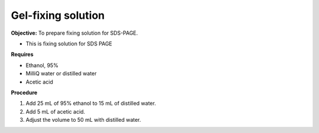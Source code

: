 .. _fixing:

Gel-fixing solution
===================

**Objective:** To prepare fixing solution for SDS-PAGE.

* This is fixing solution for SDS PAGE

**Requires**

* Ethanol, 95% 
* MilliQ water or distilled water  
* Acetic acid 

**Procedure**

#. Add 25 mL of 95% ethanol to 15 mL of distilled water.
#. Add 5 mL of acetic acid. 
#. Adjust the volume to 50 mL with distilled water. 